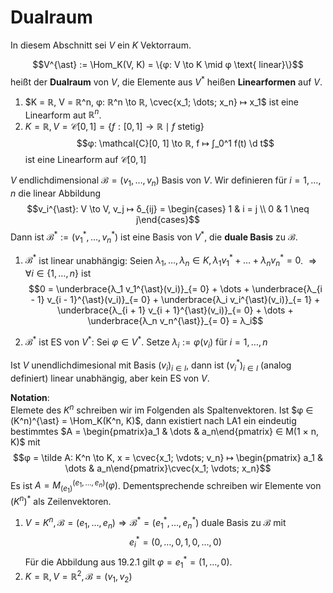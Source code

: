 * Dualraum
  In diesem Abschnitt sei $V$ ein $K$ Vektorraum.
  #+ATTR_LATEX: :options [Dualraum]
  #+begin_defn latex
  \[V^{\ast} := \Hom_K(V, K) = \{φ: V \to K \mid φ \text{ linear}\}\]
  heißt der *Dualraum* von $V$, die Elemente aus $V^{\ast}$ heißen *Linearformen* auf $V$.
  #+end_defn
  #+begin_ex latex
  1. $K = ℝ, V = ℝ^n, φ: ℝ^n \to ℝ, \cvec{x_1; \dots; x_n} ↦ x_1$ ist eine Linearform aut $ℝ^n$.
  2. $K = ℝ, V = \mathcal{C}[0, 1] = \{f:[0, 1] \to ℝ \mid f \text{ stetig}\}$
	 \[φ: \mathcal{C}[0, 1] \to ℝ, f ↦ ∫_0^1 f(t) \d t\]
	 ist eine Linearform auf $\mathcal{C}[0, 1]$
  #+end_ex
  #+begin_remdef latex
  $V$ endlichdimensional $\mathcal{B} = (v_1, \dots, v_n)$ Basis von $V$. Wir definieren für $i = 1, \dots, n$ die linear Abbildung
  \[v_i^{\ast}: V \to V, v_j ↦ δ_{ij} = \begin{cases} 1 & i = j \\ 0 & 1 \neq j\end{cases}\]
  Dann ist $\mathcal{B}^{\ast} := (v_1^{\ast}, \dots, v_n^{\ast})$ ist eine Basis von $V^{\ast}$, die *duale Basis* zu $\mathcal{B}$.
  #+end_remdef
  #+begin_proof latex
  1. $\mathcal{B}^{\ast}$ ist linear unabhängig: Seien $λ_1, \dots, λ_n ∈ K, λ_1 v_1^{\ast} + \dots + λ_n v_n^{\ast} = 0$. $⇒ ∀ i ∈ \{1, \dots, n\}$ ist
	 \[0 = \underbrace{λ_1 v_1^{\ast}(v_i)}_{= 0} + \dots + \underbrace{λ_{i - 1} v_{i - 1}^{\ast}(v_i)}_{= 0} + \underbrace{λ_i v_i^{\ast}(v_i)}_{= 1} + \underbrace{λ_{i + 1} v_{i + 1}^{\ast}(v_i)}_{= 0} + \dots + \underbrace{λ_n v_n^{\ast}}_{= 0} = λ_i\]
  2. $\mathcal{B}^{\ast}$ ist ES von $V^{\ast}$: Sei $φ ∈ V^{\ast}$. Setze $λ_i := φ(v_i)$ für $i = 1, \dots, n$
	 \begin{align*}
	 &⇒ (λ_1 v_1^{\ast} + \dots + λ_n v_n^{\ast})(v_i) = λ_i = φ(v_i), i = 1, \dots, n \\
	 &⇒ φ = λ_1 v_1^{\ast} + \dots + λ_n v_n^{\ast}
     \end{align*}
  #+end_proof
  #+begin_note latex
  Ist $V$ unendlichdimesional mit Basis $(v_i)_{i ∈ I}$, dann ist $(v_i^{\ast})_{i ∈ I}$ (analog definiert) linear unabhängig, aber kein ES von $V$.
  #+end_note
  *Notation*: \\
  Elemete des $K^n$ schreiben wir im Folgenden als Spaltenvektoren. Ist $φ ∈ (K^n)^{\ast} = \Hom_K(K^n, K)$, dann existiert nach LA1 ein eindeutig bestimmtes $A = \begin{pmatrix}a_1 & \dots & a_n\end{pmatrix} ∈ M(1 × n, K)$
  mit
  \[φ = \tilde A: K^n \to K, x = \cvec{x_1; \vdots; v_n} ↦ \begin{pmatrix} a_1 & \dots & a_n\end{pmatrix}\cvec{x_1; \vdots; x_n}\]
  Es ist $A = M_{(e_1)}^{(e_1, \dots, e_n)}(φ)$. Dementsprechende schreiben wir Elemente von $(K^n)^{\ast}$ als Zeilenvektoren.
  #+begin_ex latex
  1. $V = K^n, \mathcal{B} = (e_1, \dots, e_n) ⇒ \mathcal{B}^{\ast} = (e_1^{\ast}, \dots, e_n^{\ast})$ duale Basis zu $\mathcal{B}$ mit
	 \[e_i^{\ast} = (0, \dots, 0, 1, 0, \dots, 0)\]
	 Für die Abbildung aus 19.2.1 gilt $φ = e_1^{\ast} = (1, \dots, 0)$.
  2. $K = ℝ, V = ℝ^2, \mathcal{B} = (v_1, v_2)$
  #+end_ex
